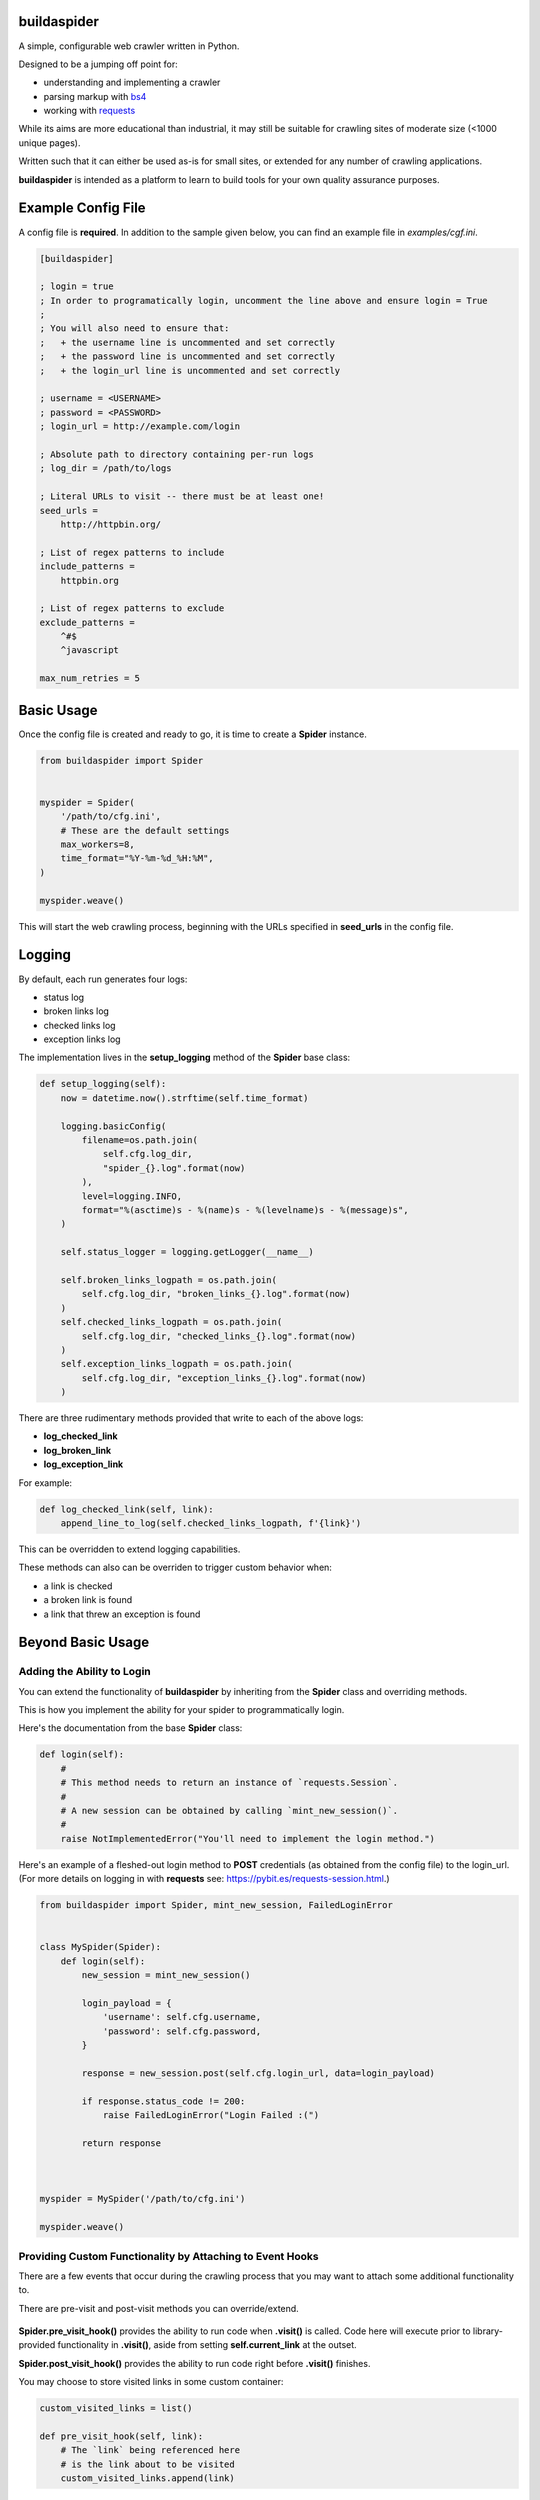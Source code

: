 ============
buildaspider
============


A simple, configurable web crawler written in Python.


Designed to be a jumping off point for:

+ understanding and implementing a crawler
+ parsing markup with `bs4 <https://www.crummy.com/software/BeautifulSoup/bs4/doc/BeautifulSoup>`_
+ working with `requests <https://requests.readthedocs.io/en/master/>`_


While its aims are more educational than industrial, it may still be suitable for crawling sites of moderate size (<1000 unique pages). 


Written such that it can either be used as-is for small sites, or extended for any number of crawling applications.


**buildaspider** is intended as a platform to learn to build tools for your own quality assurance purposes.


===================
Example Config File
===================


A config file is **required**. In addition to the sample given below, you can find an example file in `examples/cgf.ini`.


.. code-block::

    [buildaspider]

    ; login = true 
    ; In order to programatically login, uncomment the line above and ensure login = True
    ;
    ; You will also need to ensure that:
    ;   + the username line is uncommented and set correctly
    ;   + the password line is uncommented and set correctly
    ;   + the login_url line is uncommented and set correctly

    ; username = <USERNAME>
    ; password = <PASSWORD>
    ; login_url = http://example.com/login

    ; Absolute path to directory containing per-run logs
    ; log_dir = /path/to/logs

    ; Literal URLs to visit -- there must be at least one!
    seed_urls = 
        http://httpbin.org/

    ; List of regex patterns to include
    include_patterns =	
        httpbin.org

    ; List of regex patterns to exclude
    exclude_patterns =
        ^#$
        ^javascript

    max_num_retries = 5



===========
Basic Usage
===========


Once the config file is created and ready to go, it is time to create a **Spider** instance.


.. code-block:: python

    from buildaspider import Spider


    myspider = Spider(
        '/path/to/cfg.ini',
        # These are the default settings
        max_workers=8,
        time_format="%Y-%m-%d_%H:%M",
    )

    myspider.weave()


This will start the web crawling process, beginning with the URLs specified in **seed_urls** in the config file.


=======
Logging
=======


By default, each run generates four logs:


+ status log
+ broken links log
+ checked links log
+ exception links log 


The implementation lives in the  **setup_logging** method of the **Spider** base class:


.. code-block:: python


    def setup_logging(self):
        now = datetime.now().strftime(self.time_format)

        logging.basicConfig(
            filename=os.path.join(
                self.cfg.log_dir, 
                "spider_{}.log".format(now)
            ),
            level=logging.INFO,
            format="%(asctime)s - %(name)s - %(levelname)s - %(message)s",
        )

        self.status_logger = logging.getLogger(__name__)

        self.broken_links_logpath = os.path.join(
            self.cfg.log_dir, "broken_links_{}.log".format(now)
        )
        self.checked_links_logpath = os.path.join(
            self.cfg.log_dir, "checked_links_{}.log".format(now)
        )
        self.exception_links_logpath = os.path.join(
            self.cfg.log_dir, "exception_links_{}.log".format(now)
        )



There are three rudimentary methods provided that write to each of the above logs:


+ **log_checked_link**
+ **log_broken_link**
+ **log_exception_link**


For example:


.. code-block:: python

    def log_checked_link(self, link):
        append_line_to_log(self.checked_links_logpath, f'{link}')


This can be overridden to extend logging capabilities. 


These methods can also can be overriden to trigger custom behavior when:

+ a link is checked
+ a broken link is found
+ a link that threw an exception is found


==================
Beyond Basic Usage
==================

Adding the Ability to Login
---------------------------

You can extend the functionality of **buildaspider** by inheriting from the **Spider** class and overriding methods. 


This is how you implement the ability for your spider to programmatically login.


Here's the documentation from the base **Spider** class:


.. code-block:: python

    
    def login(self):
        #
        # This method needs to return an instance of `requests.Session`.
        #
        # A new session can be obtained by calling `mint_new_session()`.
        #
        raise NotImplementedError("You'll need to implement the login method.")



Here's an example of a fleshed-out login method to **POST** credentials (as obtained from the config file) to the login_url. (For more details on logging in with **requests** see: `<https://pybit.es/requests-session.html>`_.)



.. code-block:: python

    from buildaspider import Spider, mint_new_session, FailedLoginError


    class MySpider(Spider):
        def login(self):
            new_session = mint_new_session()

            login_payload = {
                'username': self.cfg.username,
                'password': self.cfg.password,
            }

            response = new_session.post(self.cfg.login_url, data=login_payload)
            
            if response.status_code != 200:
                raise FailedLoginError("Login Failed :(")

            return response
        


    myspider = MySpider('/path/to/cfg.ini')

    myspider.weave()



Providing Custom Functionality by Attaching to Event Hooks
----------------------------------------------------------

There are a few events that occur during the crawling process that you may want to attach some additional functionality to.

There are pre-visit and post-visit methods you can override/extend.


    +----------------------------------------------+-------------------------------+
    | Event 									   | Method to Override/Extend 	   |
    +==============================================+===============================+
    | link visit is about to begin 				   | **.pre_visit_hook()**         |
    +----------------------------------------------+-------------------------------+
    | link visit is about to end 				   | **.post_visit_hook()**  	   |
    +----------------------------------------------+-------------------------------+
    | marks a link as checked                      | **.log_checked_link()** 	   |
    +----------------------------------------------+-------------------------------+
    | marks a link as broken					   | **.log_broken_link()**  	   |
    +----------------------------------------------+-------------------------------+
    | marks a link as having thrown an exception   | **.log_exception_link()**	   |
    +----------------------------------------------+-------------------------------+
    | crawling is complete						   | **.cleanup()**				   |
    +----------------------------------------------+-------------------------------+



**Spider.pre_visit_hook()** provides the ability to run code when **.visit()** is called. Code here will execute prior to library-provided functionality in **.visit()**, aside from setting **self.current_link** at the outset. 


**Spider.post_visit_hook()** provides the ability to run code right before **.visit()** finishes.


You may choose to store visited links in some custom container:


.. code-block:: python


    custom_visited_links = list()
    
    def pre_visit_hook(self, link):
        # The `link` being referenced here
        # is the link about to be visited
        custom_visited_links.append(link)



**NOTE:** this provides direct access to the current **Link** object in scope. 

A safe strategy is to make a copy of the current **Link** using **deepcopy**.


.. code-block:: python



    from copy import deepcopy
    

    custom_visited_links = list()


    def pre_visit_hook(self, link):
        current_link_copy = deepcopy(link) 
        custom_visited_links.append(current_link_copy)



Extending/Overriding Pre-Defined Events 
---------------------------------------


By default, broken links are logged to the location specified by **self.broken_links_logpath**.

We can see this in the **Spider** class:


.. code-block:: python

    def log_broken_link(self, link):
        append_line_to_log(self.broken_links_logpath, f'{link} :: {link.http_code}')



What if you want to *extend* (not merely override) the functionality of **.log_broken_link()**?



.. code-block:: python

    def log_broken_link(self, link):
        super().log_broken_link(link)  
        
        # You've now retained the original functionality 
        # by running the method as defined on the parent instance

        # Perhaps now you want to: 
        #   + cache this value?
        #   + run some action(s) as a result of this event firing?
        #   + ???


====================
Additional Resources
====================


**Official Retry Documentation**

https://urllib3.readthedocs.io/en/latest/reference/urllib3.util.html#module-urllib3.util.retry


**Advanced usage of Python requests - timeouts, retries, hooks**

https://findwork.dev/blog/advanced-usage-python-requests-timeouts-retries-hooks/#retry-on-failure


**Python stdlib Logging: basicConfig**

https://docs.python.org/3.8/library/logging.html#logging.basicConfig


**BFS / FIFO Queue**

https://en.wikipedia.org/wiki/Breadth-first_search#Pseudocode


**Python: A quick introduction to the concurrent.futures module**

http://masnun.com/2016/03/29/python-a-quick-introduction-to-the-concurrent-futures-module.html


**Using Python Requests on a Page Behind a Login**

https://pybit.es/requests-session.html
